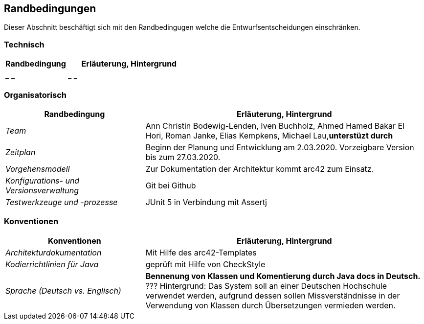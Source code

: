 [[section-architecture-constraints]]
== Randbedingungen

Dieser Abschnitt beschäftigt sich mit den Randbedingugen welche die Entwurfsentscheidungen einschränken.

=== Technisch

[cols="1,2" options="header"]

|===
|Randbedingung |Erläuterung, Hintergrund
| _ _ | _ _


|===

=== Organisatorisch

[cols="1,2" options="header"]

|===
|Randbedingung |Erläuterung, Hintergrund
| _Team_ | Ann Christin Bodewig-Lenden, Iven Buchholz, Ahmed Hamed Bakar El Hori, Roman Janke, Elias Kempkens,  Michael Lau,*unterstüzt durch*
| _Zeitplan_ | Beginn der Planung und Entwicklung am 2.03.2020. Vorzeigbare Version bis zum 27.03.2020.
| _Vorgehensmodell_ |Zur Dokumentation der Architektur kommt arc42 zum Einsatz.
| _Konfigurations- und Versionsverwaltung_ | Git bei Github
| _Testwerkzeuge und -prozesse_ | JUnit 5 in Verbindung mit Assertj

|===


=== Konventionen


[cols="1,2" options="header"]

|===
|Konventionen |Erläuterung, Hintergrund
| _Architekturdokumentation_ | Mit Hilfe des arc42-Templates
| _Kodierrichtlinien für Java_ | geprüft mit Hilfe von CheckStyle
| _Sprache (Deutsch vs. Englisch)_ | *Bennenung von Klassen und Komentierung durch Java docs in Deutsch.* ???
Hintergrund: Das System soll an einer Deutschen Hochschule verwendet werden, aufgrund dessen sollen Missverständnisse in der Verwendung von Klassen durch Übersetzungen vermieden werden.

|===